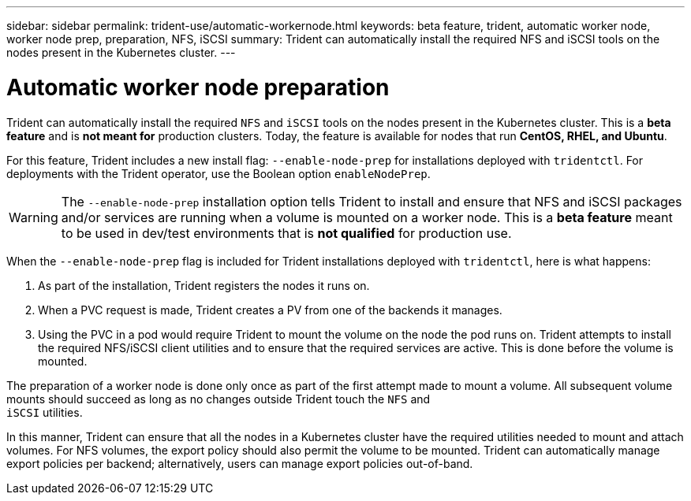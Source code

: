---
sidebar: sidebar
permalink: trident-use/automatic-workernode.html
keywords: beta feature, trident, automatic worker node, worker node prep, preparation, NFS, iSCSI
summary: Trident can automatically install the required NFS and iSCSI tools on the nodes present in the Kubernetes cluster.
---

= Automatic worker node preparation
:hardbreaks:
:icons: font
:imagesdir: ../media/

Trident can automatically install the required `NFS` and `iSCSI` tools on the nodes present in the Kubernetes cluster. This is a *beta feature* and is *not meant for* production clusters. Today, the feature is available for nodes that run *CentOS, RHEL, and Ubuntu*.

For this feature, Trident includes a new install flag: `--enable-node-prep` for installations deployed with `tridentctl`. For deployments with the Trident operator, use the Boolean option `enableNodePrep`.

WARNING: The `--enable-node-prep` installation option tells Trident to install and ensure that NFS and iSCSI packages and/or services are running when a volume is mounted on a worker node. This is a *beta feature* meant to be used in dev/test environments that is *not qualified* for production use.

When the `--enable-node-prep` flag is included for Trident installations deployed with `tridentctl`, here is what happens:

. As part of the installation, Trident registers the nodes it runs on.
. When a PVC request is made, Trident creates a PV from one of the backends it manages.
. Using the PVC in a pod would require Trident to mount the volume on the node the pod runs on. Trident attempts to install the required NFS/iSCSI client utilities and to ensure that the required services are active. This is done before the volume is mounted.

The preparation of a worker node is done only once as part of the first attempt made to mount a volume. All subsequent volume mounts should succeed as long as no changes outside Trident touch the `NFS` and
`iSCSI` utilities.

In this manner, Trident can ensure that all the nodes in a Kubernetes cluster have the required utilities needed to mount and attach volumes. For NFS volumes, the export policy should also permit the volume to be mounted. Trident can automatically manage export policies per backend; alternatively, users can manage export policies out-of-band.
